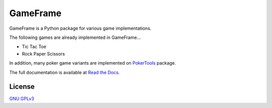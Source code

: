 GameFrame
=========

GameFrame is a Python package for various game implementations.

The following games are already implemented in GameFrame...

- Tic Tac Toe
- Rock Paper Scissors

In addition, many poker game variants are implemented on `PokerTools <https://pokertools.readthedocs.io/>`_ package.

The full documentation is available at `Read the Docs <https://gameframe.readthedocs.io/>`_.


License
-------
`GNU GPLv3 <https://choosealicense.com/licenses/gpl-3.0/>`_
